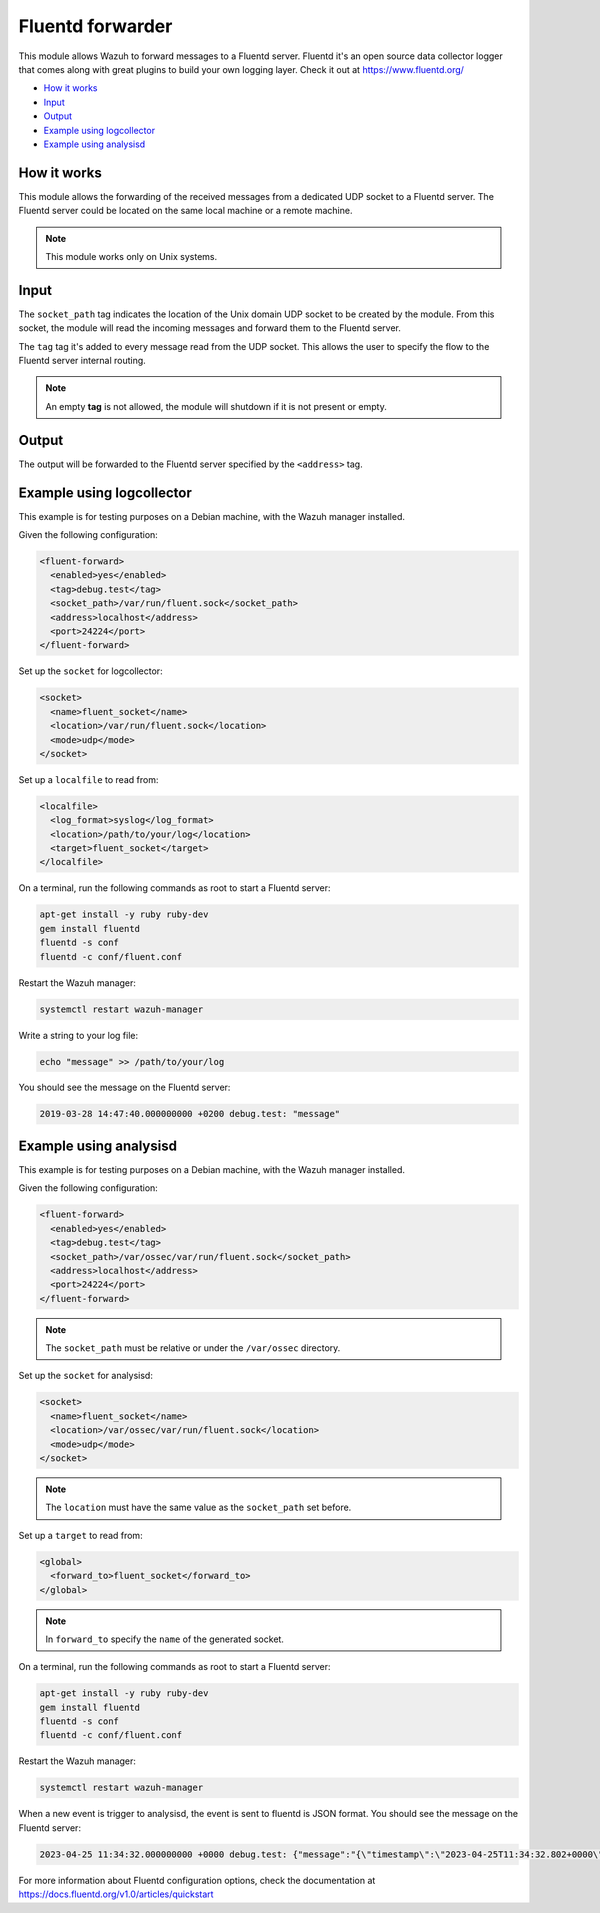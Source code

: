 .. Copyright (C) 2015, Wazuh, Inc.

.. meta::
  :description: The Fluentd forwarder module allows Wazuh to forward messages to a Fluentd server. Learn more about it in this section of our documentation.

.. _fluent-forwarder:

Fluentd forwarder
=================

This module allows Wazuh to forward messages to a Fluentd server. Fluentd it's an open source data collector logger that comes along
with great plugins to build your own logging layer. Check it out at https://www.fluentd.org/

- `How it works`_
- `Input`_
- `Output`_
- `Example using logcollector`_
- `Example using analysisd`_

How it works
------------

This module allows the forwarding of the received messages from a dedicated UDP socket to a Fluentd server.
The Fluentd server could be located on the same local machine or a remote machine.

.. thumbnail:: ../../images/fluent-forward/wazuh-fluentd.png
  :title: Wazuh fluent forwarder flow diagram
  :align: center
  :width: 100%

.. note::
    This module works only on Unix systems.

Input
-----

The ``socket_path`` tag indicates the location of the Unix domain UDP socket to be created by the module. From this socket, the module will read the incoming messages and forward them
to the Fluentd server.

The ``tag`` tag it's added to every message read from the UDP socket. This allows the user to specify the flow to the Fluentd server internal routing.

.. note::
    An empty **tag** is not allowed, the module will shutdown if it is not present or empty.

Output
------

The output will be forwarded to the Fluentd server specified by the ``<address>`` tag.


Example using logcollector
--------------------------

This example is for testing purposes on a Debian machine, with the Wazuh manager installed.

Given the following configuration:

.. code-block:: xml

    <fluent-forward>
      <enabled>yes</enabled>
      <tag>debug.test</tag>
      <socket_path>/var/run/fluent.sock</socket_path>
      <address>localhost</address>
      <port>24224</port>
    </fluent-forward>

Set up the ``socket`` for logcollector:

.. code-block:: xml

    <socket>
      <name>fluent_socket</name>
      <location>/var/run/fluent.sock</location>
      <mode>udp</mode>
    </socket>

Set up a ``localfile`` to read from:

.. code-block:: xml

    <localfile>
      <log_format>syslog</log_format>
      <location>/path/to/your/log</location>
      <target>fluent_socket</target>
    </localfile>

On a terminal, run the following commands as root to start a Fluentd server:

.. code-block:: console

    apt-get install -y ruby ruby-dev
    gem install fluentd
    fluentd -s conf
    fluentd -c conf/fluent.conf

Restart the Wazuh manager:

.. code-block:: console

    systemctl restart wazuh-manager


Write a string to your log file:

.. code-block:: console

    echo "message" >> /path/to/your/log


You should see the message on the Fluentd server:

.. code-block:: none
    :class: output

    2019-03-28 14:47:40.000000000 +0200 debug.test: "message"


Example using analysisd
-----------------------

This example is for testing purposes on a Debian machine, with the Wazuh manager installed.

Given the following configuration:

.. code-block:: xml

    <fluent-forward>
      <enabled>yes</enabled>
      <tag>debug.test</tag>
      <socket_path>/var/ossec/var/run/fluent.sock</socket_path>
      <address>localhost</address>
      <port>24224</port>
    </fluent-forward>

.. note::
    The ``socket_path`` must be relative or under the ``/var/ossec`` directory.

Set up the ``socket`` for analysisd:

.. code-block:: xml

    <socket>
      <name>fluent_socket</name>
      <location>/var/ossec/var/run/fluent.sock</location>
      <mode>udp</mode>
    </socket>

.. note::
    The ``location`` must have the same value as the ``socket_path`` set before.

Set up a ``target`` to read from:

.. code-block:: xml

    <global>
      <forward_to>fluent_socket</forward_to>
    </global>

.. note::
    In ``forward_to`` specify the ``name`` of the generated socket.

On a terminal, run the following commands as root to start a Fluentd server:

.. code-block:: console

    apt-get install -y ruby ruby-dev
    gem install fluentd
    fluentd -s conf
    fluentd -c conf/fluent.conf

Restart the Wazuh manager:

.. code-block:: console

    systemctl restart wazuh-manager


When a new event is trigger to analysisd, the event is sent to fluentd is JSON format. You should see the message on the Fluentd server:

.. code-block:: none
    :class: output

    2023-04-25 11:34:32.000000000 +0000 debug.test: {"message":"{\"timestamp\":\"2023-04-25T11:34:32.802+0000\",\"rule\":{\"level\":5,\"description\":\"File added to the system.\",\"id\":\"554\",\"firedtimes\":2,\"mail\":false,\"groups\":[\"ossec\",\"syscheck\",\"syscheck_entry_added\",\"syscheck_file\"],\"pci_dss\":[\"11.5\"],\"gpg13\":[\"4.11\"],\"gdpr\":[\"II_5.1.f\"],\"hipaa\":[\"164.312.c.1\",\"164.312.c.2\"],\"nist_800_53\":[\"SI.7\"],\"tsc\":[\"PI1.4\",\"PI1.5\",\"CC6.1\",\"CC6.8\",\"CC7.2\",\"CC7.3\"]},\"agent\":{\"id\":\"000\",\"name\":\"Manager AIX\"},\"manager\":{\"name\":\"Manager AIX\"},\"id\":\"1682422472.585306\",\"full_log\":\"File '/home/test/newFile.txt' added\\nMode: scheduled\\n\",\"syscheck\":{\"path\":\"/home/test/newFile.txt\",\"mode\":\"scheduled\",\"size_after\":\"0\",\"perm_after\":\"rw-r--r--\",\"uid_after\":\"0\",\"gid_after\":\"0\",\"md5_after\":\"d41d8cd98f00b204e9800998ecf8427e\",\"sha1_after\":\"da39a3ee5e6b4b0d3255bfef95601890afd80709\",\"sha256_after\":\"e3b0c44298fc1c149afbf4c8996fb92427ae41e4649b934ca495991b7852b855\",\"uname_after\":\"root\",\"gname_after\":\"root\",\"mtime_after\":\"2023-04-25T11:34:32\",\"inode_after\":524395,\"event\":\"added\"},\"decoder\":{\"name\":\"syscheck_new_entry\"},\"location\":\"syscheck\"}"}

For more information about Fluentd configuration options, check the documentation at https://docs.fluentd.org/v1.0/articles/quickstart
